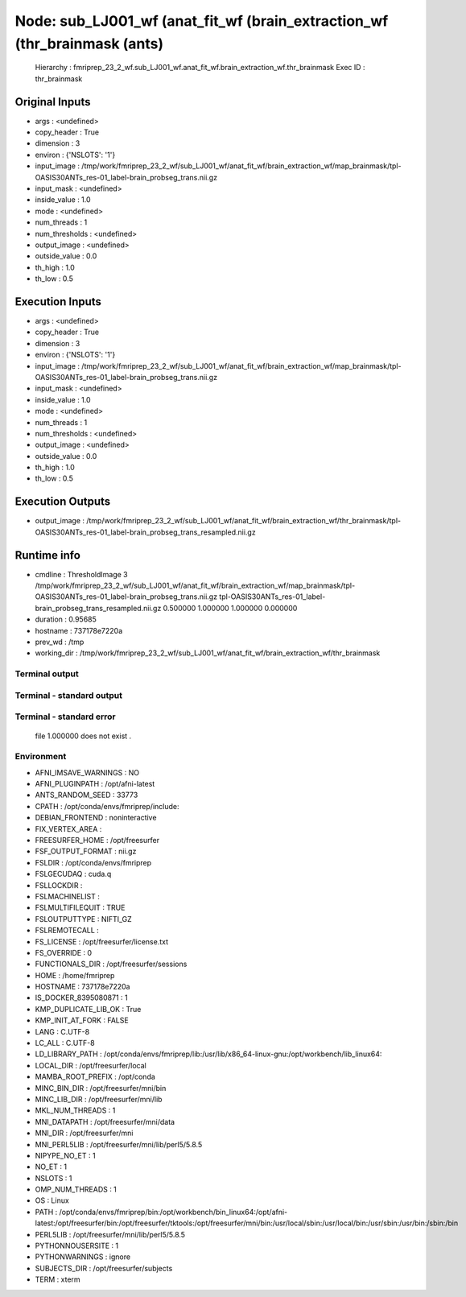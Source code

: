 Node: sub_LJ001_wf (anat_fit_wf (brain_extraction_wf (thr_brainmask (ants)
==========================================================================


 Hierarchy : fmriprep_23_2_wf.sub_LJ001_wf.anat_fit_wf.brain_extraction_wf.thr_brainmask
 Exec ID : thr_brainmask


Original Inputs
---------------


* args : <undefined>
* copy_header : True
* dimension : 3
* environ : {'NSLOTS': '1'}
* input_image : /tmp/work/fmriprep_23_2_wf/sub_LJ001_wf/anat_fit_wf/brain_extraction_wf/map_brainmask/tpl-OASIS30ANTs_res-01_label-brain_probseg_trans.nii.gz
* input_mask : <undefined>
* inside_value : 1.0
* mode : <undefined>
* num_threads : 1
* num_thresholds : <undefined>
* output_image : <undefined>
* outside_value : 0.0
* th_high : 1.0
* th_low : 0.5


Execution Inputs
----------------


* args : <undefined>
* copy_header : True
* dimension : 3
* environ : {'NSLOTS': '1'}
* input_image : /tmp/work/fmriprep_23_2_wf/sub_LJ001_wf/anat_fit_wf/brain_extraction_wf/map_brainmask/tpl-OASIS30ANTs_res-01_label-brain_probseg_trans.nii.gz
* input_mask : <undefined>
* inside_value : 1.0
* mode : <undefined>
* num_threads : 1
* num_thresholds : <undefined>
* output_image : <undefined>
* outside_value : 0.0
* th_high : 1.0
* th_low : 0.5


Execution Outputs
-----------------


* output_image : /tmp/work/fmriprep_23_2_wf/sub_LJ001_wf/anat_fit_wf/brain_extraction_wf/thr_brainmask/tpl-OASIS30ANTs_res-01_label-brain_probseg_trans_resampled.nii.gz


Runtime info
------------


* cmdline : ThresholdImage 3 /tmp/work/fmriprep_23_2_wf/sub_LJ001_wf/anat_fit_wf/brain_extraction_wf/map_brainmask/tpl-OASIS30ANTs_res-01_label-brain_probseg_trans.nii.gz tpl-OASIS30ANTs_res-01_label-brain_probseg_trans_resampled.nii.gz 0.500000 1.000000 1.000000 0.000000
* duration : 0.95685
* hostname : 737178e7220a
* prev_wd : /tmp
* working_dir : /tmp/work/fmriprep_23_2_wf/sub_LJ001_wf/anat_fit_wf/brain_extraction_wf/thr_brainmask


Terminal output
~~~~~~~~~~~~~~~


 


Terminal - standard output
~~~~~~~~~~~~~~~~~~~~~~~~~~


 


Terminal - standard error
~~~~~~~~~~~~~~~~~~~~~~~~~


  file 1.000000 does not exist . 


Environment
~~~~~~~~~~~


* AFNI_IMSAVE_WARNINGS : NO
* AFNI_PLUGINPATH : /opt/afni-latest
* ANTS_RANDOM_SEED : 33773
* CPATH : /opt/conda/envs/fmriprep/include:
* DEBIAN_FRONTEND : noninteractive
* FIX_VERTEX_AREA : 
* FREESURFER_HOME : /opt/freesurfer
* FSF_OUTPUT_FORMAT : nii.gz
* FSLDIR : /opt/conda/envs/fmriprep
* FSLGECUDAQ : cuda.q
* FSLLOCKDIR : 
* FSLMACHINELIST : 
* FSLMULTIFILEQUIT : TRUE
* FSLOUTPUTTYPE : NIFTI_GZ
* FSLREMOTECALL : 
* FS_LICENSE : /opt/freesurfer/license.txt
* FS_OVERRIDE : 0
* FUNCTIONALS_DIR : /opt/freesurfer/sessions
* HOME : /home/fmriprep
* HOSTNAME : 737178e7220a
* IS_DOCKER_8395080871 : 1
* KMP_DUPLICATE_LIB_OK : True
* KMP_INIT_AT_FORK : FALSE
* LANG : C.UTF-8
* LC_ALL : C.UTF-8
* LD_LIBRARY_PATH : /opt/conda/envs/fmriprep/lib:/usr/lib/x86_64-linux-gnu:/opt/workbench/lib_linux64:
* LOCAL_DIR : /opt/freesurfer/local
* MAMBA_ROOT_PREFIX : /opt/conda
* MINC_BIN_DIR : /opt/freesurfer/mni/bin
* MINC_LIB_DIR : /opt/freesurfer/mni/lib
* MKL_NUM_THREADS : 1
* MNI_DATAPATH : /opt/freesurfer/mni/data
* MNI_DIR : /opt/freesurfer/mni
* MNI_PERL5LIB : /opt/freesurfer/mni/lib/perl5/5.8.5
* NIPYPE_NO_ET : 1
* NO_ET : 1
* NSLOTS : 1
* OMP_NUM_THREADS : 1
* OS : Linux
* PATH : /opt/conda/envs/fmriprep/bin:/opt/workbench/bin_linux64:/opt/afni-latest:/opt/freesurfer/bin:/opt/freesurfer/tktools:/opt/freesurfer/mni/bin:/usr/local/sbin:/usr/local/bin:/usr/sbin:/usr/bin:/sbin:/bin
* PERL5LIB : /opt/freesurfer/mni/lib/perl5/5.8.5
* PYTHONNOUSERSITE : 1
* PYTHONWARNINGS : ignore
* SUBJECTS_DIR : /opt/freesurfer/subjects
* TERM : xterm

